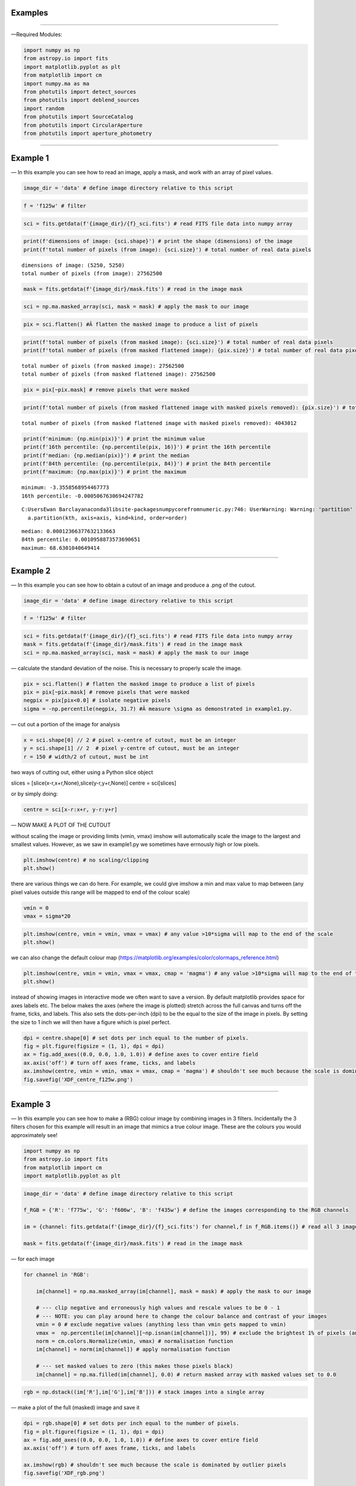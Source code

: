 Examples
========

--------------

—Required Modules:

.. code:: ipython3

    import numpy as np
    from astropy.io import fits
    import matplotlib.pyplot as plt
    from matplotlib import cm
    import numpy.ma as ma
    from photutils import detect_sources
    from photutils import deblend_sources
    import random
    from photutils import SourceCatalog
    from photutils import CircularAperture
    from photutils import aperture_photometry

--------------

Example 1
=========

— In this example you can see how to read an image, apply a mask, and
work with an array of pixel values.

.. code:: ipython3

    image_dir = 'data' # define image directory relative to this script

.. code:: ipython3

    f = 'f125w' # filter

.. code:: ipython3

    sci = fits.getdata(f'{image_dir}/{f}_sci.fits') # read FITS file data into numpy array

.. code:: ipython3

    print(f'dimensions of image: {sci.shape}') # print the shape (dimensions) of the image
    print(f'total number of pixels (from image): {sci.size}') # total number of real data pixels


.. parsed-literal::

    dimensions of image: (5250, 5250)
    total number of pixels (from image): 27562500
    

.. code:: ipython3

    mask = fits.getdata(f'{image_dir}/mask.fits') # read in the image mask

.. code:: ipython3

    sci = np.ma.masked_array(sci, mask = mask) # apply the mask to our image

.. code:: ipython3

    pix = sci.flatten() #Â flatten the masked image to produce a list of pixels

.. code:: ipython3

    print(f'total number of pixels (from masked image): {sci.size}') # total number of real data pixels
    print(f'total number of pixels (from masked flattened image): {pix.size}') # total number of real data pixels


.. parsed-literal::

    total number of pixels (from masked image): 27562500
    total number of pixels (from masked flattened image): 27562500
    

.. code:: ipython3

    pix = pix[~pix.mask] # remove pixels that were masked

.. code:: ipython3

    print(f'total number of pixels (from masked flattened image with masked pixels removed): {pix.size}') # total number of real data pixels


.. parsed-literal::

    total number of pixels (from masked flattened image with masked pixels removed): 4043012
    

.. code:: ipython3

    print(f'minimum: {np.min(pix)}') # print the minimum value
    print(f'16th percentile: {np.percentile(pix, 16)}') # print the 16th percentile
    print(f'median: {np.median(pix)}') # print the median
    print(f'84th percentile: {np.percentile(pix, 84)}') # print the 84th percentile
    print(f'maximum: {np.max(pix)}') # print the maximum


.. parsed-literal::

    minimum: -3.3558568954467773
    16th percentile: -0.0005067630694247782
    

.. parsed-literal::

    C:\Users\Ewan Barclay\anaconda3\lib\site-packages\numpy\core\fromnumeric.py:746: UserWarning: Warning: 'partition' will ignore the 'mask' of the MaskedArray.
      a.partition(kth, axis=axis, kind=kind, order=order)
    

.. parsed-literal::

    median: 0.00012366377632133663
    84th percentile: 0.0010958873573690651
    maximum: 68.6301040649414
    

--------------

Example 2
=========

— In this example you can see how to obtain a cutout of an image and
produce a .png of the cutout.

.. code:: ipython3

    image_dir = 'data' # define image directory relative to this script

.. code:: ipython3

    f = 'f125w' # filter

.. code:: ipython3

    sci = fits.getdata(f'{image_dir}/{f}_sci.fits') # read FITS file data into numpy array
    mask = fits.getdata(f'{image_dir}/mask.fits') # read in the image mask
    sci = np.ma.masked_array(sci, mask = mask) # apply the mask to our image

— calculate the standard deviation of the noise. This is necessary to
properly scale the image.

.. code:: ipython3

    pix = sci.flatten() # flatten the masked image to produce a list of pixels
    pix = pix[~pix.mask] # remove pixels that were masked
    negpix = pix[pix<0.0] # isolate negative pixels
    sigma = -np.percentile(negpix, 31.7) #Â measure \sigma as demonstrated in example1.py.

— cut out a portion of the image for analysis

.. code:: ipython3

    x = sci.shape[0] // 2 # pixel x-centre of cutout, must be an integer
    y = sci.shape[1] // 2  # pixel y-centre of cutout, must be an integer
    r = 150 # width/2 of cutout, must be int

two ways of cutting out, either using a Python slice object

slices = [slice(x-r,x+r,None),slice(y-r,y+r,None)] centre = sci[slices]

or by simply doing:

.. code:: ipython3

    centre = sci[x-r:x+r, y-r:y+r]

— NOW MAKE A PLOT OF THE CUTOUT

without scaling the image or providing limits (vmin, vmax) imshow will
automatically scale the image to the largest and smallest values.
However, as we saw in example1.py we sometimes have errnously high or
low pixels.

.. code:: ipython3

    plt.imshow(centre) # no scaling/clipping
    plt.show()



.. image:: /docs/Examples_images/output_34_0.png


there are various things we can do here. For example, we could give
imshow a min and max value to map between (any pixel values outside this
range will be mapped to end of the colour scale)

.. code:: ipython3

    vmin = 0
    vmax = sigma*20

.. code:: ipython3

    plt.imshow(centre, vmin = vmin, vmax = vmax) # any value >10*sigma will map to the end of the scale
    plt.show()



.. image:: /docs/Examples_images/output_37_0.png


we can also change the default colour map
(https://matplotlib.org/examples/color/colormaps_reference.html)

.. code:: ipython3

    plt.imshow(centre, vmin = vmin, vmax = vmax, cmap = 'magma') # any value >10*sigma will map to the end of the scale
    plt.show()



.. image:: /docs/Examples_images/output_39_0.png


instead of showing images in interactive mode we often want to save a
version. By default matplotlib provides space for axes labels etc. The
below makes the axes (where the image is plotted) stretch across the
full canvas and turns off the frame, ticks, and labels. This also sets
the dots-per-inch (dpi) to be the equal to the size of the image in
pixels. By setting the size to 1 inch we will then have a figure which
is pixel perfect.

.. code:: ipython3

    dpi = centre.shape[0] # set dots per inch equal to the number of pixels.
    fig = plt.figure(figsize = (1, 1), dpi = dpi)
    ax = fig.add_axes((0.0, 0.0, 1.0, 1.0)) # define axes to cover entire field
    ax.axis('off') # turn off axes frame, ticks, and labels
    ax.imshow(centre, vmin = vmin, vmax = vmax, cmap = 'magma') # shouldn't see much because the scale is dominated by outlier
    fig.savefig('XDF_centre_f125w.png')



.. image:: /docs/Examples_images/output_41_0.png


--------------

Example 3
=========

— In this example you can see how to make a (RBG) colour image by
combining images in 3 filters. Incidentally the 3 filters chosen for
this example will result in an image that mimics a true colour image.
These are the colours you would approximately see!

.. code:: ipython3

    import numpy as np
    from astropy.io import fits
    from matplotlib import cm
    import matplotlib.pyplot as plt

.. code:: ipython3

    image_dir = 'data' # define image directory relative to this script
    
    f_RGB = {'R': 'f775w', 'G': 'f606w', 'B': 'f435w'} # define the images corresponding to the RGB channels
    
    im = {channel: fits.getdata(f'{image_dir}/{f}_sci.fits') for channel,f in f_RGB.items()} # read all 3 images into a dictionary
    
    mask = fits.getdata(f'{image_dir}/mask.fits') # read in the image mask

— for each image

.. code:: ipython3

    for channel in 'RGB':
    
        im[channel] = np.ma.masked_array(im[channel], mask = mask) # apply the mask to our image
    
        # --- clip negative and erroneously high values and rescale values to be 0 - 1
        # --- NOTE: you can play around here to change the colour balance and contrast of your images
        vmin = 0 # exclude negative values (anything less than vmin gets mapped to vmin)
        vmax =  np.percentile(im[channel][~np.isnan(im[channel])], 99) # exclude the brightest 1% of pixels (anything above gets mapped to that value)
        norm = cm.colors.Normalize(vmin, vmax) # normalisation function
        im[channel] = norm(im[channel]) # apply normalisation function
    
        # --- set masked values to zero (this makes those pixels black)
        im[channel] = np.ma.filled(im[channel], 0.0) # return masked array with masked values set to 0.0
    

.. code:: ipython3

    rgb = np.dstack((im['R'],im['G'],im['B'])) # stack images into a single array

— make a plot of the full (masked) image and save it

.. code:: ipython3

    dpi = rgb.shape[0] # set dots per inch equal to the number of pixels.
    fig = plt.figure(figsize = (1, 1), dpi = dpi)
    ax = fig.add_axes((0.0, 0.0, 1.0, 1.0)) # define axes to cover entire field
    ax.axis('off') # turn off axes frame, ticks, and labels
    
    ax.imshow(rgb) # shouldn't see much because the scale is dominated by outlier pixels
    fig.savefig('XDF_rgb.png')


.. parsed-literal::

    Clipping input data to the valid range for imshow with RGB data ([0..1] for floats or [0..255] for integers).
    


.. image:: /docs/Examples_images/output_51_1.png


— make a plot of the central 300 pixels of the image

.. code:: ipython3

    x = rgb.shape[0] // 2 # pixel x-centre of cutout, must be an integer
    y = rgb.shape[1] // 2  # pixel y-centre of cutout, must be an integer
    r = 150 # width/2 of cutout, must be int
    
    slices = [slice(x-r,x+r,None),slice(y-r,y+r,None)]
    
    centre = rgb[slices]
    
    dpi = centre.shape[0] # set dots per inch equal to the number of pixels.
    fig = plt.figure(figsize = (1, 1), dpi = dpi)
    ax = fig.add_axes((0.0, 0.0, 1.0, 1.0)) # define axes to cover entire field
    ax.axis('off') # turn off axes frame, ticks, and labels
    
    ax.imshow(centre) # shouldn't see much because the scale is dominated by outlier pixels
    fig.savefig('XDF_centre_rgb.png')


.. parsed-literal::

    <ipython-input-6-297ed9f95f44>:7: FutureWarning: Using a non-tuple sequence for multidimensional indexing is deprecated; use `arr[tuple(seq)]` instead of `arr[seq]`. In the future this will be interpreted as an array index, `arr[np.array(seq)]`, which will result either in an error or a different result.
      centre = rgb[slices]
    Clipping input data to the valid range for imshow with RGB data ([0..1] for floats or [0..255] for integers).
    


.. image:: /docs/Examples_images/output_53_1.png


Example 4
=========

— In this example you will learn to approproately combine (stack) different images
^^^^^^^^^^^^^^^^^^^^^^^^^^^^^^^^^^^^^^^^^^^^^^^^^^^^^^^^^^^^^^^^^^^^^^^^^^^^^^^^^^

.. code:: ipython3

    save = False

— combine (stack) a list of images together

.. code:: ipython3

    image_dir = 'data' # image directory relative to this script

.. code:: ipython3

    mask = fits.getdata(f'{image_dir}/mask.fits') # read in the image mask

.. code:: ipython3

    filters = ['f435w','f606w'] # list of images to combine (stack)

.. code:: ipython3

    sci = {f: fits.getdata(f'{image_dir}/{f}_sci.fits') for f in filters} # read sci images
    wht = {f: fits.getdata(f'{image_dir}/{f}_wht.fits') for f in filters} # read weight images

.. code:: ipython3

    shape = next(iter(sci.values())).shape
    combined_sci = np.zeros(shape)   #create empty array to fill combined sci/wht images
    combined_wht = np.zeros(shape)  

.. code:: ipython3

    for f in filters:                    #combine images from different filters
        combined_sci += sci[f] * wht[f]
        combined_wht += wht[f]

— NOTE: this image can be used “as-is” or saved as a numpy array and
read in later. To read back in simply use “array = np.load(filename)”

.. code:: ipython3

    if save:
        filename = '_'.join(filters)
        np.save(f'{filename}_sci.npy', combined_sci)
        np.save(f'{filename}_wht.npy', combined_wht)

--------------

Example 5
=========

— Building on example 2 in this example you will also use the weight
(wht) map to obtain an estimate of the significance of each pixel.

.. code:: ipython3

    image_dir = 'data' # define image directory relative to this script

.. code:: ipython3

    f = 'f125w' # filter

.. code:: ipython3

    sci = fits.getdata(f'{image_dir}/{f}_sci.fits') # read science FITS file data into numpy array
    wht = fits.getdata(f'{image_dir}/{f}_wht.fits') # read weight FITS file data into numpy array

.. code:: ipython3

    mask = fits.getdata(f'{image_dir}/mask.fits') # read in the image mask
    sci = np.ma.masked_array(sci, mask = mask) # apply the mask to our science image
    wht = np.ma.masked_array(wht, mask = mask) # apply the mask to our weight image

— cut out a portion of the image for analysis

.. code:: ipython3

    x = sci.shape[0] // 2 # pixel x-centre of cutout, must be an integer
    y = sci.shape[1] // 2  # pixel y-centre of cutout, must be an integer
    r = 150

.. code:: ipython3

    sci = sci[x-r:x+r, y-r:y+r] # cutout a portion of the science image
    wht = wht[x-r:x+r, y-r:y+r] # cutout a portion of the weight image

— define the noise in each pixel and make a significance map
(signal/noise)

.. code:: ipython3

    noise = 1./np.sqrt(wht) #Â conversion from weight to noise
    sig = sci/noise # signifance map

— plot the cutout significance map

.. code:: ipython3

    plt.imshow(sig, vmin=-2, vmax = 50) # set scale so max significance is 50
    plt.show()



.. image:: /docs/Examples_images/output_79_0.png


— the above figure can be improved by using two difference scales: one
for pixels sig<2 and one for those above. This nicely highlights pixels
above some noise threshold. To do this we first plot the map with sig<2
and then plot a masked image o pixels with sig>threshold

.. code:: ipython3

    threshold = 2

.. code:: ipython3

    plt.imshow(sig, vmin = -threshold, vmax = threshold, cmap = 'Greys')
    plt.imshow(np.ma.masked_where(sig <= threshold, sig), cmap = 'plasma', vmin = threshold, vmax = 50)
    plt.show()



.. image:: /docs/Examples_images/output_82_0.png


version to save

.. code:: ipython3

    fig = plt.figure(figsize = (1, 1), dpi = sig.shape[0])
    ax = fig.add_axes((0.0, 0.0, 1.0, 1.0)) # define axes to cover entire field
    ax.axis('off') # turn off axes frame, ticks, and labels
    ax.imshow(sig, vmin = -threshold, vmax = threshold, cmap = 'Greys')
    ax.imshow(np.ma.masked_where(sig <= threshold, sig), cmap = 'plasma', vmin = threshold, vmax = 50)
    fig.savefig('significance.png')



.. image:: /docs/Examples_images/output_84_0.png


--------------

Example 6
=========

— In this example we run segmentation on a significance image to
identify sources.

.. code:: ipython3

    image_dir = 'data' # define image directory relative to this script

.. code:: ipython3

    f = 'f125w' # filter

.. code:: ipython3

    sci = fits.getdata(f'{image_dir}/{f}_sci.fits') # read science FITS file data into numpy array
    wht = fits.getdata(f'{image_dir}/{f}_wht.fits') # read weight FITS file data into numpy array

.. code:: ipython3

    mask = fits.getdata(f'{image_dir}/mask.fits') # read in the image mask
    sci = np.ma.masked_array(sci, mask = mask) # apply the mask to our science image
    wht = np.ma.masked_array(wht, mask = mask) # apply the mask to our weight image

— cut out a portion of the image for analysis

.. code:: ipython3

    x = 2500 # pixel x-centre of cutout, must be an integer
    y = 2500 # pixel y-centre of cutout, must be an integer
    r = 100 # width/2 of cutout, must be int

.. code:: ipython3

    sci = sci[x-r:x+r, y-r:y+r] # cutout a portion of the science image
    wht = wht[x-r:x+r, y-r:y+r] # cutout a portion of the weight image

— define the noise in each pixel and make a significance map
(signal/noise)

.. code:: ipython3

    noise = 1./np.sqrt(wht) #Â conversion from weight to noise
    sig = sci/noise # signifance map

— now run segmentation on the image. Segmentation identifies groups of
connected pixels which are all above some threshold.

.. code:: ipython3

    threshold = 2.5 # require each pixel have a significance of >2.5 (since we're using the significance image)
    npixels = 5 # require at least 5 connected pixels

.. code:: ipython3

    segm = detect_sources(sig, threshold, npixels=npixels) # make segmentation image

.. code:: ipython3

    print(f'total number of sources in original map: {segm.max_label}')
    # print(f'total number of sources in original map: {segm.nlabels}') # also works
    # print(f'total number of sources in original map: {np.max(segm.data)}') # also works


.. parsed-literal::

    total number of sources in original map: 20
    

The segmentation image has the same dimensions as the input image. Each
pixel in the segmentation image has an integer value. If
:math:`p_{i,j}=0` this means that pixel isn’t associated with a source.
If :math:`p_{i,j}>0` that pixel is part of an object. Using imshow on
the segmentation map will automatically colour each image by a different
colour.

.. code:: ipython3

    fig = plt.figure(figsize = (1, 1), dpi = segm.data.shape[0])
    ax = fig.add_axes((0.0, 0.0, 1.0, 1.0)) # define axes to cover entire field
    ax.axis('off') # turn off axes frame, ticks, and labels
    ax.imshow(segm, cmap = 'rainbow')
    plt.show()
    fig.savefig('segm.png')



.. image:: /docs/Examples_images/output_102_0.png


If two sources overlap simple segmentation can merge them together. This
can be over-come using de-blending

.. code:: ipython3

    segm_deblend = deblend_sources(sig, segm, npixels=npixels, nlevels=32, contrast=0.001)

.. code:: ipython3

    print(f'total number of sources in debelended map: {segm_deblend.max_label}')


.. parsed-literal::

    total number of sources in debelended map: 24
    

.. code:: ipython3

    fig = plt.figure(figsize = (1, 1), dpi = segm_deblend.data.shape[0])
    ax = fig.add_axes((0.0, 0.0, 1.0, 1.0)) # define axes to cover entire field
    ax.axis('off') # turn off axes frame, ticks, and labels
    ax.imshow(segm_deblend, cmap = 'rainbow')
    plt.show()
    fig.savefig('segm_deblend.png')



.. image:: /docs/Examples_images/output_106_0.png


--------------

Example 7
=========

— In this example we look at the properties of one of the sources
identified by segmentation.

.. code:: ipython3

    image_dir = 'data' # define image directory relative to this script

.. code:: ipython3

    f = 'f125w' # filter

.. code:: ipython3

    sci = fits.getdata(f'{image_dir}/{f}_sci.fits') # read science FITS file data into numpy array
    wht = fits.getdata(f'{image_dir}/{f}_wht.fits') # read weight FITS file data into numpy array

.. code:: ipython3

    mask = fits.getdata(f'{image_dir}/mask.fits') # read in the image mask
    sci = np.ma.masked_array(sci, mask = mask) # apply the mask to our science image
    wht = np.ma.masked_array(wht, mask = mask) # apply the mask to our weight image

— cut out a portion of the image for analysis

.. code:: ipython3

    x = 2500 # pixel x-centre of cutout, must be an integer
    y = 2500 # pixel y-centre of cutout, must be an integer
    r = 100 # width/2 of cutout, must be int

.. code:: ipython3

    sci = sci[x-r:x+r, y-r:y+r] # cutout a portion of the science image
    wht = wht[x-r:x+r, y-r:y+r] # cutout a portion of the weight image

— define the noise in each pixel and make a significance map
(signal/noise)

.. code:: ipython3

    noise = 1./np.sqrt(wht) #Â conversion from weight to noise
    sig = sci/noise # signifance map

— now run segmentation on the image.

.. code:: ipython3

    threshold = 2.5 # require each pixel have a significance of >2.5 (since we're using the significance image)
    npixels = 5 # require at least 5 connected pixels

.. code:: ipython3

    segm = detect_sources(sig, threshold, npixels=npixels) # make segmentation image

.. code:: ipython3

    unique, counts = np.unique(segm.data, return_counts=True)

.. code:: ipython3

    print(unique)
    print(counts)


.. parsed-literal::

    [ 0  1  2  3  4  5  6  7  8  9 10 11 12 13 14 15 16 17 18 19 20]
    [37929    18    12    54    23     5   235   707   199   318    12   147
        49    30    84    36    49    11    53    24     5]
    

— let’s now plot the segmentation map but only for a single source

segm.data is the segmentation map. In this map pixels are labelled as
either “0” if they are part of the background (i.e. not associated with
a source) or >0 if they belong to a source. Each discrete object has a
different number.

i = 11 # this corresponds to the 11th object NOT the 12th. The 0 (zero)
index corresponds to the background. The choice of object 11 is
completely arbitrary.

.. code:: ipython3

    i = random.randint(1, segm.nlabels) # choose a random object
    #eg:
    i = 11

.. code:: ipython3

    masked_segm = np.ma.masked_where(segm.data != i, segm) # mask all pixels except object i

.. code:: ipython3

    plt.imshow(masked_segm, cmap = 'rainbow') # plot masked segmentation map
    plt.show()



.. image:: /docs/Examples_images/output_129_0.png


— let’s now plot the science (flux) map but only for the same single
source

.. code:: ipython3

    masked_sci = np.ma.masked_where(segm.data != i, sci)

.. code:: ipython3

    plt.imshow(masked_sci, cmap = 'rainbow') # plot masked segmentation map
    plt.show()



.. image:: /docs/Examples_images/output_132_0.png


— instead of plotting the entire image we can plot a zoom in of the
object we want. To do this we can use the slice provided by segmentation
object

.. code:: ipython3

    slices = segm.slices[i-1] # a pair of python slice objects NOTE: the -1 is necessary as slices are only provided for objects not the background. The first object would be segm.slices[0] NOT segm.slices[1] because of python indexing convention. BE CAREFUL.

.. code:: ipython3

    plt.imshow(sci[slices], cmap = 'bone') # apply slice to science image
    plt.show()



.. image:: /docs/Examples_images/output_135_0.png


— now lets determine the total flux of that same source by simply
summing the pixels

we could simply sum the masked science image (masked_sci):

.. code:: ipython3

    print(f'signal using masked science image: {np.sum(masked_sci)}')


.. parsed-literal::

    signal using masked science image: 1.711333990097046
    

or, avoiding previous steps only sum pixels on the orginal science image
where the segmentation map = the index of our target galaxy:

.. code:: ipython3

    print(f'signal using science image + np.where command on segmentation map: {np.sum(sci[np.where(segm.data==i)])}')


.. parsed-literal::

    signal using science image + np.where command on segmentation map: 1.711333990097046
    

--------------

Example 7a
==========

— In this example we look at the properties of one of the sources
identified by segmentation.

.. code:: ipython3

    image_dir = 'data' # define image directory relative to this script

.. code:: ipython3

    f = 'f125w' # filter

.. code:: ipython3

    sci = fits.getdata(f'{image_dir}/{f}_sci.fits') # read science FITS file data into numpy array
    wht = fits.getdata(f'{image_dir}/{f}_wht.fits') # read weight FITS file data into numpy array

.. code:: ipython3

    mask = fits.getdata(f'{image_dir}/mask.fits') # read in the image mask
    sci = np.ma.masked_array(sci, mask = mask) # apply the mask to our science image
    wht = np.ma.masked_array(wht, mask = mask) # apply the mask to our weight image

— cut out a portion of the image for analysis

.. code:: ipython3

    x = 2500 # pixel x-centre of cutout, must be an integer
    y = 2500 # pixel y-centre of cutout, must be an integer
    r = 100 # width/2 of cutout, must be int

.. code:: ipython3

    sci = sci[x-r:x+r, y-r:y+r] # cutout a portion of the science image
    wht = wht[x-r:x+r, y-r:y+r] # cutout a portion of the weight image

— define the noise in each pixel and make a significance map
(signal/noise)

.. code:: ipython3

    noise = 1./np.sqrt(wht) #Â conversion from weight to noise
    sig = sci/noise # signifance map

— now run segmentation on the image.

.. code:: ipython3

    threshold = 2.5 # require each pixel have a significance of >2.5 (since we're using the significance image)
    npixels = 5 # require at least 5 connected pixels

.. code:: ipython3

    segm = detect_sources(sig, threshold, npixels=npixels) # make segmentation image

.. code:: ipython3

    plt.imshow(segm, cmap = 'rainbow') # plot masked segmentation map
    plt.show()



.. image:: /docs/Examples_images/output_156_0.png


— calculate object positions

.. code:: ipython3

    cat = SourceCatalog(sci, segm)
    positions = [np.transpose((obj.xcentroid, obj.ycentroid)) for obj in cat]

— display single object

.. code:: ipython3

    i = 8

.. code:: ipython3

    mask = ~((segm.data==i)|(segm.data==0)) # only background + object
    # mask = segm.data!=i # only object
    masked_segm = np.ma.array(segm, mask = mask) # mask all pixels except object i

.. code:: ipython3

    plt.imshow(masked_segm, cmap = 'rainbow') # plot masked segmentation map
    plt.show()



.. image:: /docs/Examples_images/output_162_0.png


.. code:: ipython3

    radii = np.arange(1,21,1)
    apertures = [CircularAperture(positions[i-1], r=r) for r in radii]

.. code:: ipython3

    phot_table = aperture_photometry(sci, apertures, mask = mask)
    print(phot_table)


.. parsed-literal::

     id      xcenter           ycenter      ...  aperture_sum_18   aperture_sum_19  
               pix               pix        ...                                     
    --- ----------------- ----------------- ... ----------------- ------------------
      1 88.60878709373883 90.44619219580102 ... 4.350220716379615 4.3722783505714755
    

--------------

Example 8
=========

— In this example we look at the properties of one of the sources
identified by segmentation.

.. code:: ipython3

    image_dir = 'data' # define image directory relative to this script

.. code:: ipython3

    f = 'f125w' # filter

.. code:: ipython3

    sci = fits.getdata(f'{image_dir}/{f}_sci.fits') # read science FITS file data into numpy array
    wht = fits.getdata(f'{image_dir}/{f}_wht.fits') # read weight FITS file data into numpy array

.. code:: ipython3

    mask = fits.getdata(f'{image_dir}/mask.fits') # read in the image mask
    sci = np.ma.masked_array(sci, mask = mask) # apply the mask to our science image
    wht = np.ma.masked_array(wht, mask = mask) # apply the mask to our weight image

— cut out a portion of the image for analysis

.. code:: ipython3

    x = 2500 # pixel x-centre of cutout, must be an integer
    y = 2500 # pixel y-centre of cutout, must be an integer
    r = 100 # width/2 of cutout, must be int

.. code:: ipython3

    sci = sci[x-r:x+r, y-r:y+r] # cutout a portion of the science image
    wht = wht[x-r:x+r, y-r:y+r] # cutout a portion of the weight image

— define the noise in each pixel and make a significance map
(signal/noise)

.. code:: ipython3

    noise = 1./np.sqrt(wht) #Â conversion from weight to noise
    sig = sci/noise # signifance map

— now run segmentation on the image.

.. code:: ipython3

    threshold = 2.5 # require each pixel have a significance of >2.5 (since we're using the significance image)
    npixels = 5 # require at least 5 connected pixels

.. code:: ipython3

    segm = detect_sources(sig, threshold, npixels=npixels) # make segmentation image

.. code:: ipython3

    i = 11

— lets again determine the total flux of that same source by simply
summing the pixels on the orginal science image where the segmentation
map = the index of our target galaxy:

.. code:: ipython3

    signal = np.sum(sci[np.where(segm.data==i)])

.. code:: ipython3

    print(f'the signal is: {signal}')


.. parsed-literal::

    the signal is: 1.711333990097046
    

— the signal alone isn’t very useful, we need an estimate of the
uncertainty or error. The error is the sqrt(sum(noise_i**2))

.. code:: ipython3

    error = np.sqrt(np.sum(noise[np.where(segm.data==i)]**2))

.. code:: ipython3

    print(f'the error (noise) is: {error}')
    print(f'the signal-to-noise is: {signal/error}')


.. parsed-literal::

    the error (noise) is: 0.016436539590358734
    the signal-to-noise is: 104.11766052246094
    

--------------

Example 9
=========

— In this example we look at aperture photometry.

.. code:: ipython3

    image_dir = 'data' # define image directory relative to this script

.. code:: ipython3

    f = 'f125w' # filter

.. code:: ipython3

    sci = fits.getdata(f'{image_dir}/{f}_sci.fits') # read science FITS file data into numpy array
    wht = fits.getdata(f'{image_dir}/{f}_wht.fits') # read weight FITS file data into numpy array

.. code:: ipython3

    mask = fits.getdata(f'{image_dir}/mask.fits') # read in the image mask
    sci = np.ma.masked_array(sci, mask = mask) # apply the mask to our science image
    wht = np.ma.masked_array(wht, mask = mask) # apply the mask to our weight image

— cut out a portion of the image for analysis

.. code:: ipython3

    x = 2500 # pixel x-centre of cutout, must be an integer
    y = 2500 # pixel y-centre of cutout, must be an integer
    r = 100 # width/2 of cutout, must be int

.. code:: ipython3

    sci = sci[x-r:x+r, y-r:y+r] # cutout a portion of the science image
    wht = wht[x-r:x+r, y-r:y+r] # cutout a portion of the weight image

— define the noise in each pixel and make a significance map
(signal/noise)

.. code:: ipython3

    noise = 1./np.sqrt(wht) #Â conversion from weight to noise
    sig = sci/noise # signifance map

— now run segmentation on the image to detect sources.

.. code:: ipython3

    threshold = 2.5 # require each pixel have a significance of >2.5 (since we're using the significance image)
    npixels = 5 # require at least 5 connected pixels

.. code:: ipython3

    segm = detect_sources(sig, threshold, npixels=npixels) # make segmentation image

— get various properties of the sources, crucially inclusing their
centres

.. code:: ipython3

    cat = SourceCatalog(sci, segm)

— get a list of positions (x,y) of the sources

.. code:: ipython3

    positions = []
    for obj in cat:
        positions.append(np.transpose((obj.xcentroid, obj.ycentroid)))

— make a CircularAperture object. This can be plotted but is mostly used
for the aperture photometry.

.. code:: ipython3

    r = 5. # radius of aperture in pixels
    apertures = CircularAperture(positions, r)

— let’s make a plot of the sources and the apertures

.. code:: ipython3

    fig, (ax1, ax2) = plt.subplots(2, 1, figsize=(10, 12.5))
    ax1.imshow(sci, origin='lower', cmap='Greys_r')
    ax1.set_title('Science')
    cmap = segm.make_cmap()
    ax2.imshow(segm, origin='lower', cmap=cmap)
    ax2.set_title('Segmentation Image')
    for aperture in apertures:
        aperture.plot(axes=ax1, color='white', lw=1.5)
        aperture.plot(axes=ax2, color='white', lw=1.5)
    plt.show()



.. image:: /docs/Examples_images/output_209_0.png


— now let’s do some photometry

.. code:: ipython3

    phot_table = aperture_photometry(sci, apertures)
    phot_table['aperture_sum'].info.format = '%.3f'  # for consistent table output
    print(phot_table)


.. parsed-literal::

     id      xcenter            ycenter       aperture_sum
               pix                pix                     
    --- ------------------ ------------------ ------------
      1   72.6228960075881  1.410878628183665        0.156
      2  118.4863224799657 2.0495154963363813        0.137
      3 109.62743939853789 10.034575718885554        0.576
      4 13.456862649677296 29.414014725391073        0.215
      5  89.99568588379249 31.002968211487428        0.100
      6 113.42877106258788 50.358947483678705        2.036
      7  29.00284826120116  74.59168080669345        4.013
      8  88.60878709373883  90.44619219580102        3.030
      9 167.52983458532634  98.18594132652123        4.651
     10 104.23501637791564  93.46704197272467        0.173
     11 117.36675817217618 132.37865612646942        1.255
     12 138.69676344522188 150.52624427073053        0.396
     13   74.3525677920319 167.09040776118465        0.283
     14 153.85252765833738  173.5001018128976        0.936
     15 1.3405129824934536 177.43326890619403        0.246
     16 191.33483718874766 179.04761150958913        0.364
     17  33.78527373324101 181.22175399953943        0.123
     18 16.422564658158727 186.43914846789272        0.479
     19 127.60580535022876 197.53831805296198        0.239
     20  195.1186138301758 198.65875320867897        0.057
    

--------------

Example 10
==========

— In this example we simply carry out a conversion from signal (e/s) to
flux. In this case we simply assume the same signal in every band.

.. code:: ipython3

    nJy_to_es = {'f435w': 0.005171303179169625, 'f606w': 0.011015393095414123, 'f775w': 0.005142804319487919, 'f814w': 0.0066619290022345385, 'f850lp': 0.0024366884234595892, 'f105w': 0.008863392873279346, 'f125w': 0.008550667128846823, 'f140w': 0.010490592077764458, 'f160w': 0.006582638416409025}

.. code:: ipython3

    filters = ['f435w','f606w', 'f775w','f814w', 'f850lp', 'f105w','f125w','f140w','f160w']

.. code:: ipython3

    signal = 0.01 # e/s

.. code:: ipython3

    for f in filters:
        print(f'flux/nJy: {signal/nJy_to_es[f]}')


.. parsed-literal::

    flux/nJy: 1.9337485452952572
    flux/nJy: 0.907820530178188
    flux/nJy: 1.9444644164481304
    flux/nJy: 1.5010667325703724
    flux/nJy: 4.103930524610154
    flux/nJy: 1.1282361216489916
    flux/nJy: 1.1694993910198723
    flux/nJy: 0.9532350439205141
    flux/nJy: 1.5191476984475203
    

--------------

